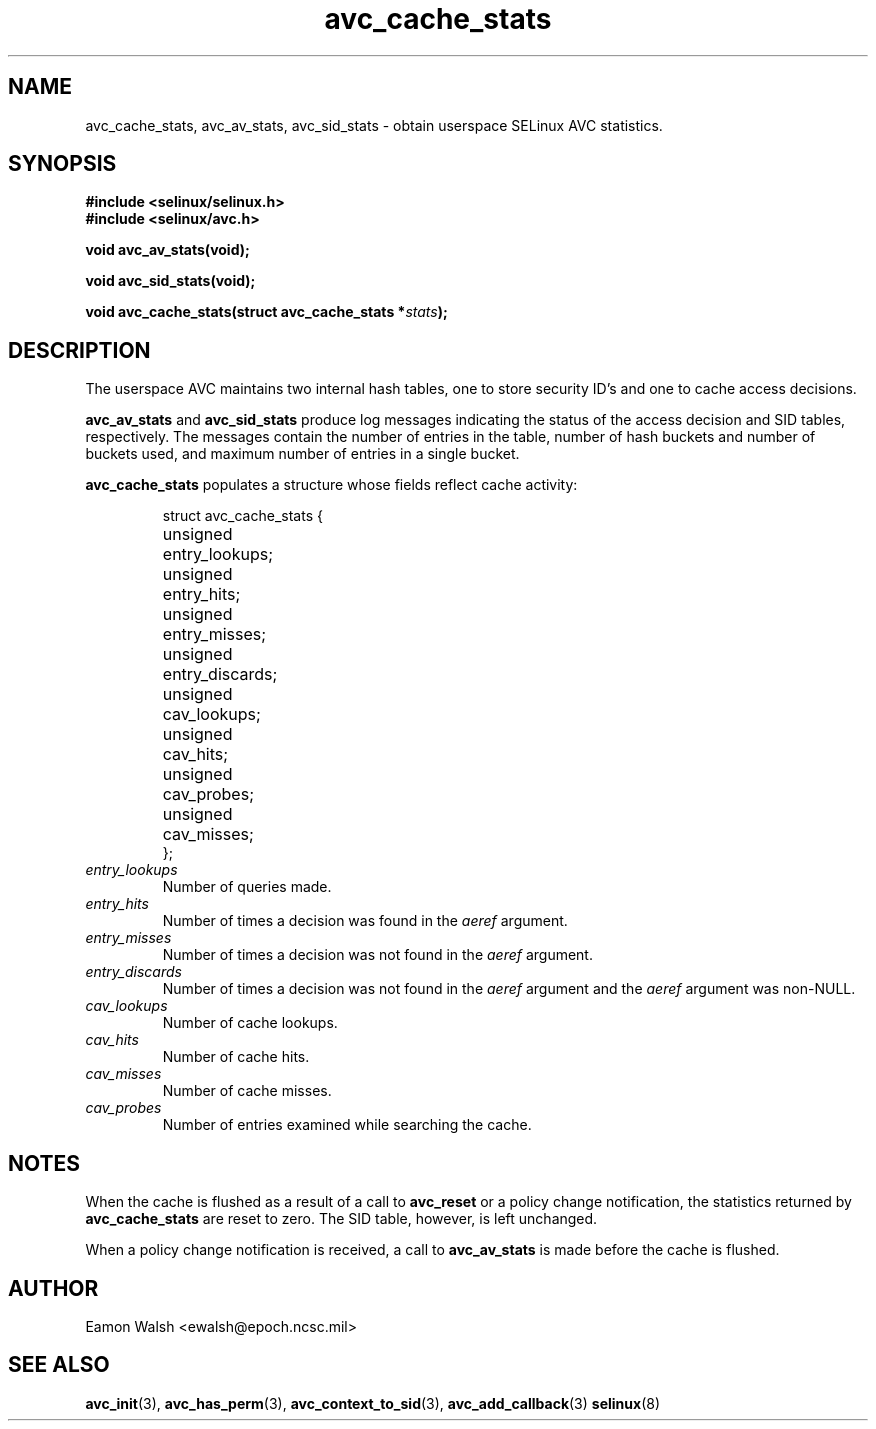 .\" Hey Emacs! This file is -*- nroff -*- source.
.\"
.\" Author: Eamon Walsh (ewalsh@epoch.ncsc.mil) 2004
.TH "avc_cache_stats" "3" "27 May 2004" "" "SE Linux API documentation"
.SH "NAME"
avc_cache_stats, avc_av_stats, avc_sid_stats \- obtain userspace SELinux AVC statistics.
.SH "SYNOPSIS"
.B #include <selinux/selinux.h>
.br
.B #include <selinux/avc.h>
.sp
.BI "void avc_av_stats(void);"
.sp
.BI "void avc_sid_stats(void);"
.sp
.BI "void avc_cache_stats(struct avc_cache_stats *" stats ");"
.SH "DESCRIPTION"
The userspace AVC maintains two internal hash tables, one to store security ID's and one to cache access decisions.

.B avc_av_stats
and
.B avc_sid_stats
produce log messages indicating the status of the access decision and SID tables, respectively.  The messages contain the number of entries in the table, number of hash buckets and number of buckets used, and maximum number of entries in a single bucket.

.B avc_cache_stats
populates a structure whose fields reflect cache activity:

.RS
.ta 4n 14n
.nf
struct avc_cache_stats {
	unsigned	entry_lookups;
	unsigned	entry_hits;
	unsigned	entry_misses;
	unsigned	entry_discards;
	unsigned	cav_lookups;
	unsigned	cav_hits;
	unsigned	cav_probes;
	unsigned	cav_misses;
};
.fi
.ta
.RE

.TP
.I entry_lookups
Number of queries made.
.TP
.I entry_hits
Number of times a decision was found in the
.I aeref
argument.
.TP
.I entry_misses
Number of times a decision was not found in the
.I aeref
argument.
.TP
.I entry_discards
Number of times a decision was not found in the
.I aeref
argument and the
.I aeref
argument was non-NULL.
.TP
.I cav_lookups
Number of cache lookups.
.TP
.I cav_hits
Number of cache hits.
.TP
.I cav_misses
Number of cache misses.
.TP
.I cav_probes
Number of entries examined while searching the cache.

.SH "NOTES"
When the cache is flushed as a result of a call to
.B avc_reset
or a policy change notification,
the statistics returned by
.B avc_cache_stats
are reset to zero.  The SID table, however, is left
unchanged.

When a policy change notification is received, a call to
.B avc_av_stats
is made before the cache is flushed.

.SH "AUTHOR"
Eamon Walsh <ewalsh@epoch.ncsc.mil>

.SH "SEE ALSO"
.BR avc_init (3),
.BR avc_has_perm (3),
.BR avc_context_to_sid (3),
.BR avc_add_callback (3)
.BR selinux (8)
